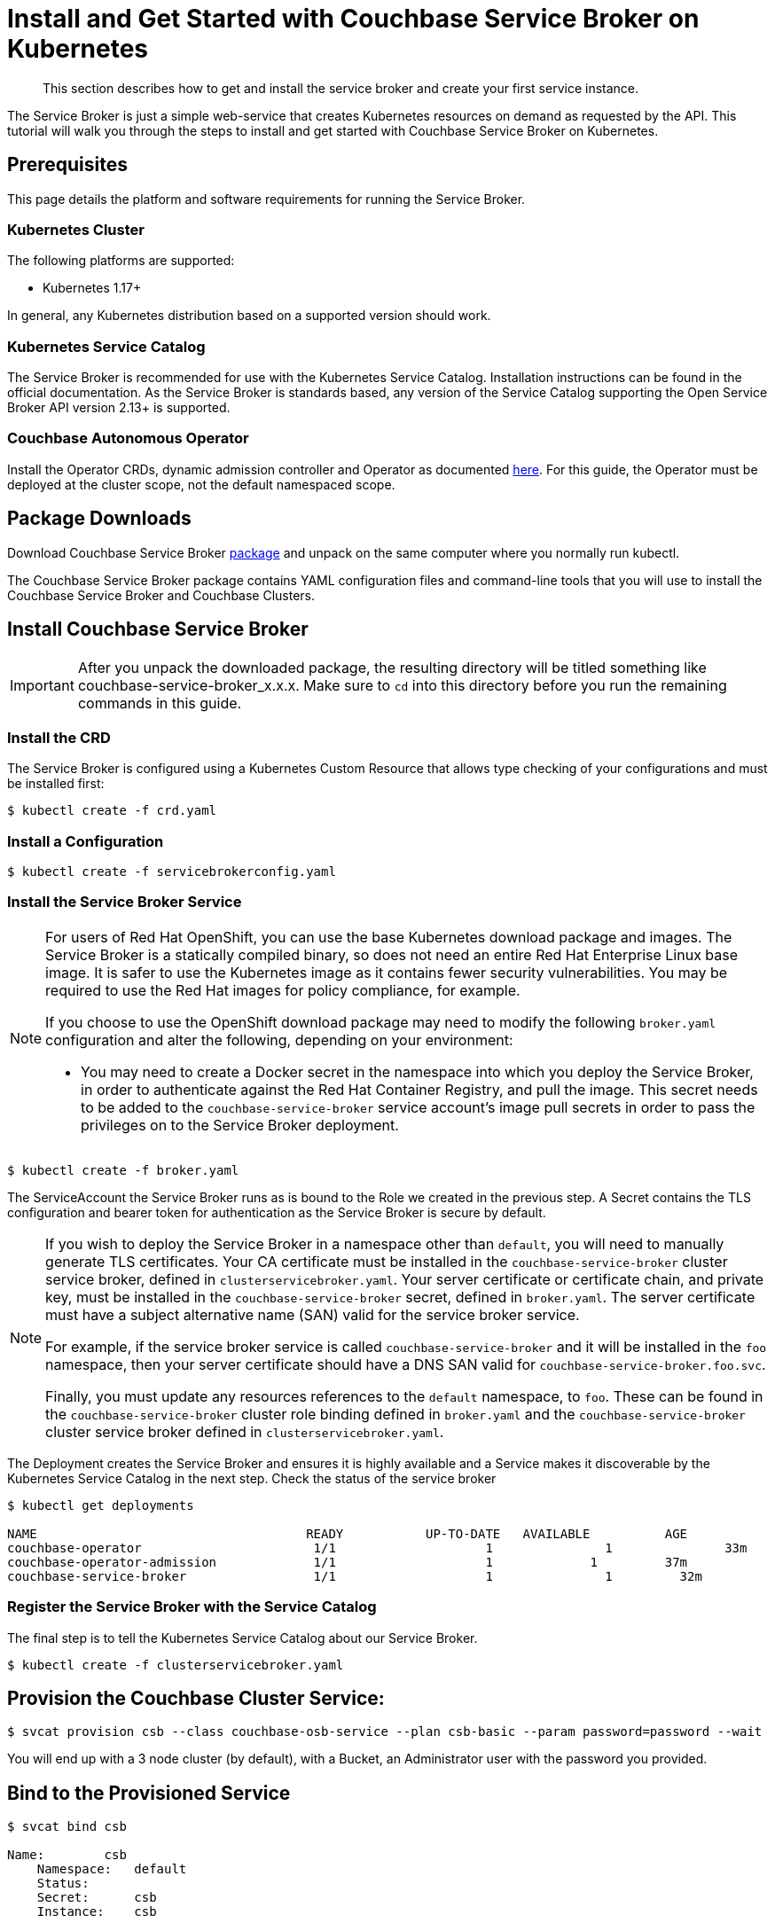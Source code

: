 = Install and Get Started with Couchbase Service Broker on Kubernetes

[abstract]
This section describes how to get and install the service broker and create your first service instance.

ifdef::env-github[]
:relfileprefix: ../
:imagesdir: https://github.com/couchbase/service-broker/raw/master/documentation/modules/ROOT/assets/images
endif::[]

The Service Broker is just a simple web-service that creates Kubernetes resources on demand as requested by the API.
This tutorial will walk you through the steps to install and get started with Couchbase Service Broker on Kubernetes.

////
. <<prerequisites>>
. <<download-pkgs>>
. <<install-service-broker>>
. <<provision-cb-cluster-service>>
. <<bind-to-provisioned-service>>
////

[#prerequisites]
== Prerequisites

This page details the platform and software requirements for running the Service Broker.

=== Kubernetes Cluster

The following platforms are supported:

•	Kubernetes 1.17+
// •	Red Hat OpenShift 4.4+

In general, any Kubernetes distribution based on a supported version should work.

=== Kubernetes Service Catalog

The Service Broker is recommended for use with the Kubernetes Service Catalog.
Installation instructions can be found in the official documentation.
As the Service Broker is standards based, any version of the Service Catalog supporting the Open Service Broker API version 2.13+ is supported.

=== Couchbase Autonomous Operator

Install the Operator CRDs, dynamic admission controller and Operator as documented xref:operator:install-kubernetes.adoc[here].
For this guide, the Operator must be deployed at the cluster scope, not the default namespaced scope.

[#download-pkgs]
== Package Downloads 

Download Couchbase Service Broker https://www.couchbase.com/downloads[package] and unpack on the same computer where you normally run kubectl.

The Couchbase Service Broker package contains YAML configuration files and command-line tools that you will use to install the Couchbase Service Broker and Couchbase Clusters.

[#install-service-broker]
== Install Couchbase Service Broker

IMPORTANT: After you unpack the downloaded package, the resulting directory will be titled something like couchbase-service-broker_x.x.x. Make sure to `cd` into this directory before you run the remaining commands in this guide.

=== Install the CRD

The Service Broker is configured using a Kubernetes Custom Resource that allows type checking of your configurations and must be installed first:

[source,console]
----
$ kubectl create -f crd.yaml
----

=== Install a Configuration

[source,console]
----
$ kubectl create -f servicebrokerconfig.yaml
----

=== Install the Service Broker Service

[NOTE]
====
For users of Red Hat OpenShift, you can use the base Kubernetes download package and images.
The Service Broker is a statically compiled binary, so does not need an entire Red Hat Enterprise Linux base image.
It is safer to use the Kubernetes image as it contains fewer security vulnerabilities.
You may be required to use the Red Hat images for policy compliance, for example.

If you choose to use the OpenShift download package may need to modify the following `broker.yaml` configuration and alter the following, depending on your environment:

* You may need to create a Docker secret in the namespace into which you deploy the Service Broker, in order to authenticate against the Red Hat Container Registry, and pull the image.
  This secret needs to be added to the `couchbase-service-broker` service account's image pull secrets in order to pass the privileges on to the Service Broker deployment.
====

[source,console]
----
$ kubectl create -f broker.yaml
----

The ServiceAccount the Service Broker runs as is bound to the Role we created in the previous step. A Secret contains the TLS configuration and bearer token for authentication as the Service Broker is secure by default.

[NOTE]
====
If you wish to deploy the Service Broker in a namespace other than `default`, you will need to manually generate TLS certificates.
Your CA certificate must be installed in the `couchbase-service-broker` cluster service broker, defined in `clusterservicebroker.yaml`.
Your server certificate or certificate chain, and private key, must be installed in the `couchbase-service-broker` secret, defined in `broker.yaml`.
The server certificate must have a subject alternative name (SAN) valid for the service broker service.

For example, if the service broker service is called `couchbase-service-broker` and it will be installed in the `foo` namespace, then your server certificate should have a DNS SAN valid for `couchbase-service-broker.foo.svc`.

Finally, you must update any resources references to the `default` namespace, to `foo`.
These can be found in the `couchbase-service-broker` cluster role binding defined in `broker.yaml` and the `couchbase-service-broker` cluster service broker defined in `clusterservicebroker.yaml`.
====

The Deployment creates the Service Broker and ensures it is highly available and a Service makes it discoverable by the Kubernetes Service Catalog in the next step.
Check the status of the service broker

[source,console]
----
$ kubectl get deployments

NAME                          	 	READY   	UP-TO-DATE   AVAILABLE   	AGE
couchbase-operator            		 1/1     		1            	1        	33m
couchbase-operator-admission   		 1/1     		1             1        	37m
couchbase-service-broker       		 1/1     		1            	1         32m
----

=== Register the Service Broker with the Service Catalog

The final step is to tell the Kubernetes Service Catalog about our Service Broker. 

[source,console]
----
$ kubectl create -f clusterservicebroker.yaml
----

[#provision-cb-cluster-service]
== Provision the Couchbase Cluster Service:

[source,console]
----
$ svcat provision csb --class couchbase-osb-service --plan csb-basic --param password=password --wait
----

You will end up with a 3 node cluster (by default), with a Bucket, an Administrator user with the password you provided.

[#bind-to-provisioned-service]
== Bind to the Provisioned Service

[source,console]
----
$ svcat bind csb

Name:        csb 
    Namespace:   default  
    Status:               
    Secret:      csb  
    Instance:    csb  
  
  Parameters:
    No parameters defined
----    

This will create a user and allow access to the bucket.  Connection string, username, password and CA certificate will be in the secret, ready to be used by a client of some variety.

[source,console]
----
$ kubectl get secrets csb
NAME   TYPE     DATA   AGE
csb    	Opaque       5      7m58s
----

To access the couchbase cluster UI console: 

[source,console]
----
$ kubectl port-forward couchbase-instance-winhhoku-0000 8091
----

Go to http://localhost:8091 and login with username as Administrator & password as password.

// The following example demonstrates how to deploy a Couchbase cluster on your local with Couchbase Service Broker from scratch.
